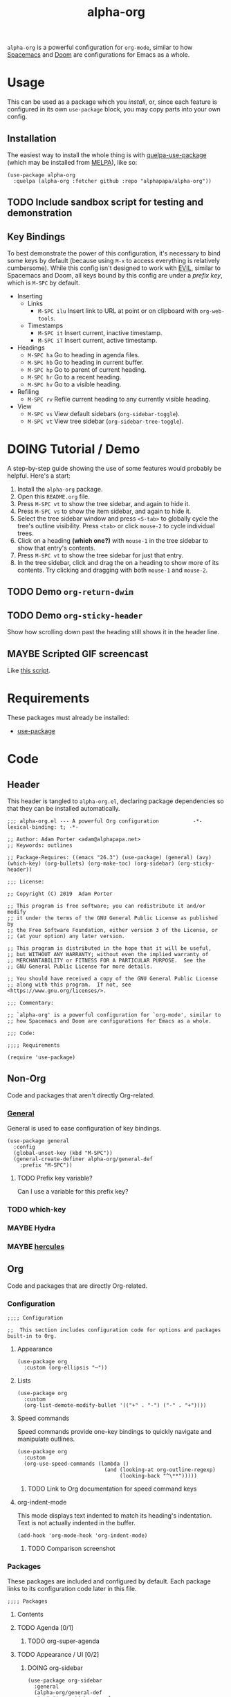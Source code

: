 #+TITLE: alpha-org

=alpha-org= is a powerful configuration for =org-mode=, similar to how [[http://spacemacs.org/][Spacemacs]] and [[https://github.com/hlissner/doom-emacs][Doom]] are configurations for Emacs as a whole.

* Usage

This can be used as a package which you [[*Installation][install]], or, since each feature is configured in its own =use-package= block, you may copy parts into your own config.

** Installation

The easiest way to install the whole thing is with [[https://framagit.org/steckerhalter/quelpa-use-package][quelpa-use-package]] (which may be installed from [[https://melpa.org][MELPA]]), like so:

#+begin_src elisp :tangle no
  (use-package alpha-org
    :quelpa (alpha-org :fetcher github :repo "alphapapa/alpha-org"))
#+end_src

** TODO Include sandbox script for testing and demonstration

** Key Bindings

To best demonstrate the power of this configuration, it's necessary to bind some keys by default (because using =M-x= to access everything is relatively cumbersome).  While this config isn't designed to work with [[https://github.com/emacs-evil/evil][EVIL]], similar to Spacemacs and Doom, all keys bound by this config are under a [[*%5B%5Bhttps://github.com/noctuid/general.el%5D%5BGeneral%5D%5D][prefix key]], which is =M-SPC= by default.

+ Inserting
  - Links
    + =M-SPC ilu= Insert link to URL at point or on clipboard with =org-web-tools=.
  - Timestamps
    + =M-SPC it= Insert current, inactive timestamp.
    + =M-SPC iT= Insert current, active timestamp.
+ Headings
  - =M-SPC ha= Go to heading in agenda files.
  - =M-SPC hb= Go to heading in current buffer.
  - =M-SPC hp= Go to parent of current heading.
  - =M-SPC hr= Go to a recent heading.
  - =M-SPC hv= Go to a visible heading.
+ Refiling
  - =M-SPC rv= Refile current heading to any currently visible heading.
+ View
  - =M-SPC vs= View default sidebars (=org-sidebar-toggle=).
  - =M-SPC vt= View tree sidebar (=org-sidebar-tree-toggle=).

* DOING Tutorial / Demo

# These should probably be organized into sections by related features, e.g. search, sidebars, etc.

A step-by-step guide showing the use of some features would probably be helpful.  Here's a start:

1. Install the =alpha-org= package.
2. Open this =README.org= file.
3. Press =M-SPC vt= to show the tree sidebar, and again to hide it.
4. Press =M-SPC vs= to show the item sidebar, and again to hide it.
5. Select the tree sidebar window and press =<S-tab>= to globally cycle the tree's outline visibility.  Press =<tab>= or click =mouse-2= to cycle individual trees.
6. Click on a heading *(which one?)* with =mouse-1= in the tree sidebar to show that entry's contents.
7. Press =M-SPC vt= to show the tree sidebar for just that entry.
8. In the tree sidebar, click and drag the on a heading to show more of its contents.  Try clicking and dragging with both =mouse-1= and =mouse-2=.


** TODO Demo =org-return-dwim=

** TODO Demo =org-sticky-header=

Show how scrolling down past the heading still shows it in the header line.

** MAYBE Scripted GIF screencast

Like [[https://github.com/alphapapa/org-ql/blob/master/images/demo-helm-org-ql.sh][this script]].


* Requirements

These packages must already be installed:

+  [[https://github.com/jwiegley/use-package][use-package]]

* Code
:PROPERTIES:
:header-args:elisp: :tangle alpha-org.el
:END:

** Header

This header is tangled to =alpha-org.el=, declaring package dependencies so that they can be installed automatically.

#+BEGIN_SRC elisp
;;; alpha-org.el --- A powerful Org configuration           -*- lexical-binding: t; -*-

;; Author: Adam Porter <adam@alphapapa.net>
;; Keywords: outlines

;; Package-Requires: ((emacs "26.3") (use-package) (general) (avy) (which-key) (org-bullets) (org-make-toc) (org-sidebar) (org-sticky-header))

;;; License:

;; Copyright (C) 2019  Adam Porter

;; This program is free software; you can redistribute it and/or modify
;; it under the terms of the GNU General Public License as published by
;; the Free Software Foundation, either version 3 of the License, or
;; (at your option) any later version.

;; This program is distributed in the hope that it will be useful,
;; but WITHOUT ANY WARRANTY; without even the implied warranty of
;; MERCHANTABILITY or FITNESS FOR A PARTICULAR PURPOSE.  See the
;; GNU General Public License for more details.

;; You should have received a copy of the GNU General Public License
;; along with this program.  If not, see <https://www.gnu.org/licenses/>.

;;; Commentary:

;; `alpha-org' is a powerful configuration for `org-mode', similar to
;; how Spacemacs and Doom are configurations for Emacs as a whole.

;;; Code:

;;;; Requirements

(require 'use-package)
#+END_SRC


** Non-Org

Code and packages that aren't directly Org-related.

*** [[https://github.com/noctuid/general.el][General]]

General is used to ease configuration of key bindings.

#+begin_src elisp
  (use-package general
    :config
    (global-unset-key (kbd "M-SPC"))
    (general-create-definer alpha-org/general-def
      :prefix "M-SPC"))
#+end_src

**** TODO Prefix key variable?

Can I use a variable for this prefix key?

*** TODO which-key
*** MAYBE Hydra
*** MAYBE [[https://gitlab.com/jjzmajic/hercules.el][hercules]]


** Org 

Code and packages that are directly Org-related.

*** Configuration

#+begin_src elisp
;;;; Configuration

;;  This section includes configuration code for options and packages built-in to Org.
#+end_src

**** Appearance

#+BEGIN_SRC elisp
  (use-package org
    :custom (org-ellipsis "⋯"))
#+END_SRC

**** Lists

#+BEGIN_SRC elisp
  (use-package org
    :custom
    (org-list-demote-modify-bullet '(("+" . "-") ("-" . "+"))))
#+END_SRC
**** Speed commands

Speed commands provide one-key bindings to quickly navigate and manipulate outlines.

#+begin_src elisp
  (use-package org
    :custom
    (org-use-speed-commands (lambda ()
                              (and (looking-at org-outline-regexp)
                                   (looking-back "^\**")))))
#+end_src

***** TODO Link to Org documentation for speed command keys
**** org-indent-mode

 This mode displays text indented to match its heading's indentation.  Text is not actually indented in the buffer.

 #+BEGIN_SRC elisp
   (add-hook 'org-mode-hook 'org-indent-mode)
 #+END_SRC

***** TODO Comparison screenshot
*** Packages

 These packages are included and configured by default.  Each package links to its configuration code later in this file.

#+begin_src elisp
;;;; Packages
#+end_src

**** Contents

# Temporarily disabling the ToC here because sometimes it's annoying having it regenerated while I'm working on the file.
**** TODO Agenda [0/1]

***** TODO org-super-agenda

**** TODO Appearance / UI [0/2]


***** DOING org-sidebar

#+begin_src elisp
  (use-package org-sidebar
    :general
    (alpha-org/general-def
     "vs" #'org-sidebar-toggle
     "vt" #'org-sidebar-tree-toggle)
    :custom (org-sidebar-tree-side 'left))
#+end_src

****** TODO Screenshots

***** TODO yequake

The ~yequake-org-capture~ function is used to provide a quick capturing UI with drop-down Emacs windows that disappear automatically when a capture is finalized or canceled.

***** [[https://github.com/emacsorphanage/org-bullets][org-bullets]]

This mode replaces heading stars with visually appealing ones.  Its settings can be customized in the =org-bullets= group.

  #+BEGIN_SRC elisp
    (use-package org-bullets
      :hook (org-mode . org-bullets-mode))
  #+END_SRC

****** TODO Screenshot

***** [[https://github.com/alphapapa/org-sticky-header][org-sticky-header]]

This package displays in the header-line the Org heading for the node that’s at the top of the window. This way, if the heading for the text at the top of the window is beyond the top of the window, you don’t forget which heading the text belongs to. The display can be customized to show just the heading, the full outline path, or the full outline path in reverse.

#+BEGIN_SRC elisp
  (use-package org-sticky-header
    :hook (org-mode . org-sticky-header-mode))
#+END_SRC
****** TODO Screenshot

**** TODO Capture
***** TODO org-web-tools

#+BEGIN_SRC elisp
  (use-package org-web-tools
    :general
    (alpha-org/general-def
      "ilu" #'org-web-tools-link-for-url))
#+END_SRC

**** Headings
***** DONE org-recent-headings

#+BEGIN_SRC elisp
  (use-package org-recent-headings
    :general
    (alpha-org/general-def
      "hr" #'org-recent-headings-helm)
    :config
    (org-recent-headings-mode)
    :custom
    (org-recent-headings-reverse-paths t)
    (org-recent-headings-candidate-number-limit 100))
#+END_SRC
***** TODO org-bookmark-heading
***** DONE helm-org

#+BEGIN_SRC elisp
  (use-package helm-org
    :general
    (alpha-org/general-def
      "ha" #'helm-org-agenda-files-headings
      "hb" #'helm-org-in-buffer-headings
      "hp" #'helm-org-parent-headings)
    :custom
    (helm-org-format-outline-path t))
#+END_SRC


**** Miscellaneous

***** DONE [[https://github.com/alphapapa/org-make-toc][org-make-toc]]

This package automates customizeable tables of contents in Org files.

#+BEGIN_SRC elisp
  (use-package org-make-toc
    :hook (org-mode . org-make-toc-mode))
#+END_SRC

***** MAYBE [[https://github.com/alphapapa/unpackaged.el][unpackaged]]

Not sure if I should use it or move its Org-related code into this.

***** DOING Avy

#+BEGIN_SRC elisp
  (use-package avy
    :general
    (alpha-org/general-def
      "hv" #'alpha-org/goto-visible-heading
      "rv" #'alpha-org/refile-to-visible)

    :config
    (defun alpha-org/refile-to-visible ()
      "Refile current heading as first child of visible heading selected with Avy."
      ;; Inspired by `org-teleport':
      ;; http://kitchingroup.cheme.cmu.edu/blog/2016/03/18/Org-teleport-headlines/
      (interactive)
      ;; NOTE: Use `when-let' so that if avy is aborted with "C-g",
      ;; `org-refile' won't be called with a nil refile location.
      (when-let ((marker (alpha-org/avy-marker)))
        (let* ((filename (buffer-file-name (or (buffer-base-buffer
                                                (marker-buffer marker))
                                               (marker-buffer marker))))
               (heading (org-with-point-at marker
                          (org-get-heading 'no-tags 'no-todo)))
               ;; NOTE: I guess this won't work with target buffers
               ;; whose filename is nil, but I doubt I'll ever want to
               ;; do that.
               (rfloc (list heading filename nil marker))
               (org-after-refile-insert-hook (cons #'org-reveal org-after-refile-insert-hook)))
          (org-refile nil nil rfloc))))

    (defun alpha-org/goto-visible-heading ()
      "Go to visible heading selected with Avy."
      (interactive)
      (when-let* ((marker (alpha-org/avy-marker)))
        (with-current-buffer (marker-buffer marker)
          (goto-char marker))))

    (defun alpha-org/avy-marker ()
      "Return marker at Org heading selected with Avy."
      (save-excursion
        (when-let* ((org-reverse-note-order t)
                    (pos (avy-with avy-goto-line
                           (avy-jump (rx bol (1+ "*") (1+ blank))))))
          (when (integerp (car pos))
            ;; If avy is aborted with "C-g", it returns
            ;; `t', so we know it was NOT aborted when it
            ;; returns an int.  If it doesn't return an
            ;; int, we return nil.
            (copy-marker (car pos)))))))
#+END_SRC

**** TODO Searching [0/5]

***** TODO org-ql


*** Other Code

**** TODO Tree-to-indirect-buffer command

My own function that works a bit better than the built-in one.

***** TODO Demo it

**** TODO Agenda for subtree command

***** TODO Demo it
**** TODO Outline tidying

My function that fixes blank lines between entries.
**** TODO =org-return-dwim=

Should demo this too.

**** TODO Refile within buffer

#+BEGIN_SRC elisp
  (defun ap/org-refile-within-buffer ()
    "Call `org-refile' with `org-refile-targets' set to current buffer's headings."
    ;; This works now, but it doesn't fontify the headings/paths like
    ;; Helm does, so it's faster but doesn't look as nice
    (interactive)
    (let ((org-refile-use-cache nil)
          (org-refile-use-outline-path t)
          (org-refile-targets (list (cons (list (buffer-file-name (or (buffer-base-buffer (current-buffer))
                                                                      (current-buffer))))
                                          (cons :maxlevel 20)))))
      (call-interactively 'org-refile)))
#+END_SRC

** Footer

#+begin_src elisp
;;;; Footer

(provide 'alpha-org)

;;; alpha-org.el ends here

#+end_src

* Ideas

** TODO Dim background of sidebar windows

Maybe something like [[https://github.com/mina86/auto-dim-other-buffers.el][auto-dim-other-buffers]].

** TODO Hook to update sidebar item buffers when file is saved

Seems like a natural way to update it, even if not optimal.

** TODO With prefix, insert timestamps with calendar prompt

** TODO =mouse-2= on headings in non-tree buffers to cycle visibility

** MAYBE Jump to characters/words with Avy


* File Configuration

File-local configuration.

#+TODO: TODO DOING MAYBE | DONE CANCELLED

# Local Variables:
# after-save-hook: org-babel-tangle
# eval: (visual-line-mode)
# End:

